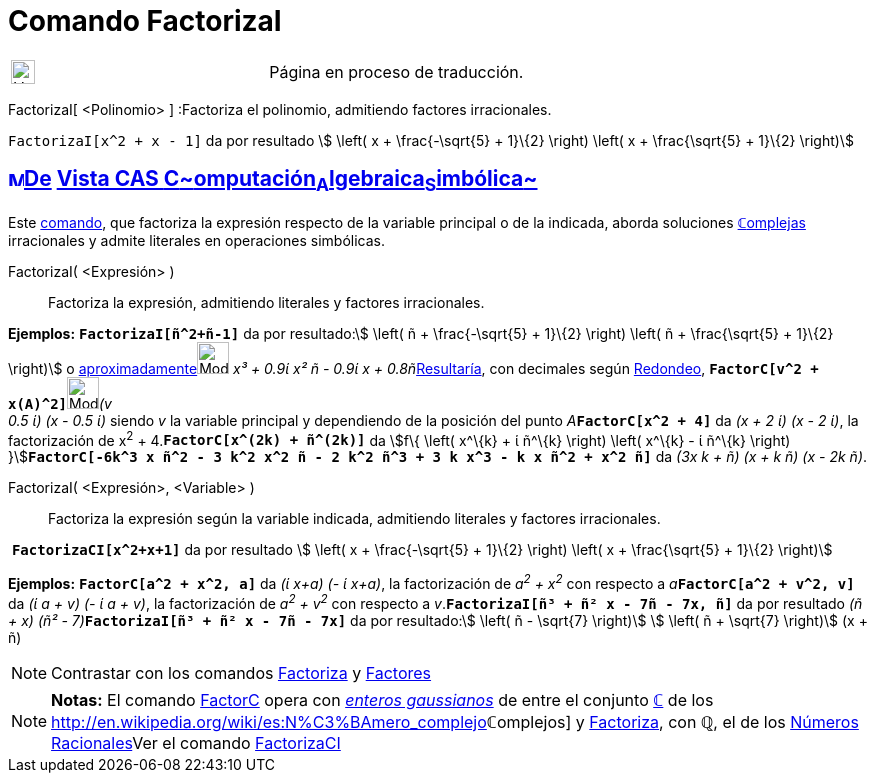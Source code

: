 = Comando FactorizaI
:page-en: commands/IFactor
ifdef::env-github[:imagesdir: /es/modules/ROOT/assets/images]

[width="100%",cols="50%,50%",]
|===
a|
image:24px-UnderConstruction.png[UnderConstruction.png,width=24,height=24]

|Página en proceso de traducción.
|===

FactorizaI[ <Polinomio> ] :Factoriza el polinomio, admitiendo factores irracionales.

[EXAMPLE]
====

`++FactorizaI[x^2 + x - 1]++` da por resultado stem:[ \left( x + \frac{-\sqrt{5} + 1}\{2} \right) \left( x +
\frac{\sqrt{5} + 1}\{2} \right)]

====

== xref:/Vista_CAS.adoc[image:16px-Menu_view_cas.svg.png[Menu view cas.svg,width=16,height=16]]xref:/commands/Comandos_Exclusivos_CAS_(Cálculo_Avanzado).adoc[De] xref:/Vista_CAS.adoc[Vista CAS **C**~[.small]#omputación#~**A**~[.small]#lgebraica#~**S**~[.small]#imbólica#~]

[.small]#Este xref:/Comandos.adoc[comando], que factoriza la expresión respecto de la variable principal o de la
indicada, aborda soluciones xref:/Números_complejos.adoc[**ℂ**omplejas] irracionales y admite literales en operaciones
simbólicas.#

FactorizaI( <Expresión> )::
  Factoriza la expresión, admitiendo literales y factores irracionales.

[EXAMPLE]
====

*Ejemplos:* *`++FactorizaI[ñ^2+ñ-1]++`* da por resultado:stem:[ \left( ñ + \frac{-\sqrt{5} + 1}\{2} \right) \left( ñ +
\frac{\sqrt{5} + 1}\{2} \right)] o
xref:/tools/Valor_Numérico.adoc[aproximadamente][.small]##[.small]#image:Mode_numeric.png[Mode
numeric.png,width=32,height=32]# _x³ + 0.9ί x² ñ - 0.9ί x + 0.8ñ_##xref:/tools/Valor_Numérico.adoc[Resultaría], con
decimales según xref:/Menú_de_Opciones.adoc[Redondeo],
**`++FactorC[v^2 + x(A)^2]++`**[.small]##[.small]#image:Mode_numeric.png[Mode numeric.png,width=32,height=32]###_(v +
0.5 ί) (x - 0.5 ί)_ siendo _v_ la variable principal y dependiendo de la posición del punto
__A__**`++FactorC[x^2 + 4]++`** da _(x + 2 ί) (x - 2 ί)_, la factorización de x^2^ + 4.*`++FactorC[x^(2k) + ñ^(2k)]++`*
da [.small]##stem:[f\{ \left( x^\{k} + ί ñ^\{k} \right) \left( x^\{k} - ί ñ^\{k} \right)
}]##**`++FactorC[-6k^3 x ñ^2 - 3 k^2 x^2 ñ - 2 k^2 ñ^3 + 3 k x^3 - k x ñ^2 + x^2 ñ]++`** da _(3x k + ñ) (x + k ñ) (x -
2k ñ)_.

====

FactorizaI( <Expresión>, <Variable> )::
  Factoriza la expresión según la variable indicada, admitiendo literales y factores irracionales.

[EXAMPLE]
====

 *`++FactorizaCI[x^2+x+1]++`* da por resultado stem:[ \left( x + \frac{-\sqrt{5} + 1}\{2} \right) \left( x +
\frac{\sqrt{5} + 1}\{2} \right)]

====

[EXAMPLE]
====

*Ejemplos:* *`++FactorC[a^2 + x^2, a]++`* da _(ί x+a) (- ί x+a)_, la factorización de _a^2^ + x^2^_ con respecto a
__a__**`++FactorC[a^2 + v^2, v]++`** da _(ί a + v) (- ί a + v)_, la factorización de _a^2^ + v^2^_ con respecto a
_v_.*`++FactorizaI[ñ³ + ñ² x - 7ñ - 7x, ñ]++`* da por resultado __(ñ + x) (ñ² -
7)__**`++FactorizaI[ñ³ + ñ² x - 7ñ - 7x]++`** da por resultado:stem:[ \left( ñ - \sqrt{7} \right)] stem:[ \left( ñ +
\sqrt{7} \right)] (x + ñ)

====

[NOTE]
====

Contrastar con los comandos xref:/commands/Factoriza.adoc[Factoriza] y xref:/commands/Factores.adoc[Factores]
====

[NOTE]
====

*Notas:* El comando xref:/commands/FactorC.adoc[FactorC] opera con
http://en.wikipedia.org/wiki/es:Entero_gaussiano[_enteros gaussianos_] de entre el conjunto
xref:/Números_complejos.adoc[*ℂ*] de los http://en.wikipedia.org/wiki/es:N%C3%BAmero_complejo[_[.small]##*ℂ*##omplejos_]
y xref:/commands/Factoriza.adoc[Factoriza], con *ℚ*, el de los
http://en.wikipedia.org/wiki/es:N%C3%BAmero_racional[Números Racionales]Ver el comando
xref:/commands/FactorizaCI.adoc[FactorizaCI]
====
